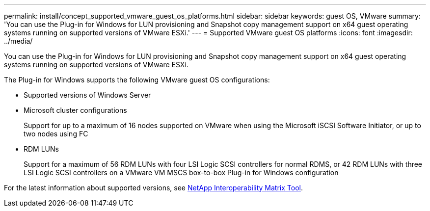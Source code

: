 ---
permalink: install/concept_supported_vmware_guest_os_platforms.html
sidebar: sidebar
keywords: guest OS, VMware
summary: 'You can use the Plug-in for Windows for LUN provisioning and Snapshot copy management support on x64 guest operating systems running on supported versions of VMware ESXi.'
---
= Supported VMware guest OS platforms
:icons: font
:imagesdir: ../media/

[.lead]
You can use the Plug-in for Windows for LUN provisioning and Snapshot copy management support on x64 guest operating systems running on supported versions of VMware ESXi.

The Plug-in for Windows supports the following VMware guest OS configurations:

* Supported versions of Windows Server
* Microsoft cluster configurations
+
Support for up to a maximum of 16 nodes supported on VMware when using the Microsoft iSCSI Software Initiator, or up to two nodes using FC

* RDM LUNs
+
Support for a maximum of 56 RDM LUNs with four LSI Logic SCSI controllers for normal RDMS, or 42 RDM LUNs with three LSI Logic SCSI controllers on a VMware VM MSCS box-to-box Plug-in for Windows configuration

For the latest information about supported versions, see http://mysupport.netapp.com/matrix[NetApp Interoperability Matrix Tool^].
